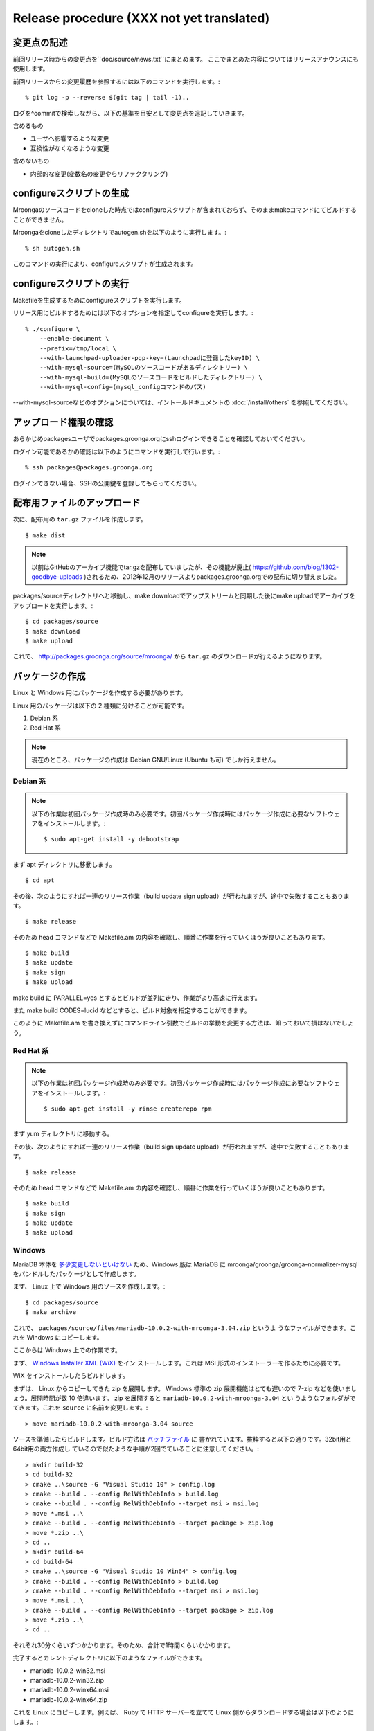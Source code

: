 .. highlightlang:: none

Release procedure (XXX not yet translated)
==========================================

変更点の記述
------------

前回リリース時からの変更点を``doc/source/news.txt``にまとめます。
ここでまとめた内容についてはリリースアナウンスにも使用します。

前回リリースからの変更履歴を参照するには以下のコマンドを実行します。::

   % git log -p --reverse $(git tag | tail -1)..

ログを^commitで検索しながら、以下の基準を目安として変更点を追記していきます。

含めるもの

* ユーザへ影響するような変更
* 互換性がなくなるような変更

含めないもの

* 内部的な変更(変数名の変更やらリファクタリング)


configureスクリプトの生成
-------------------------

Mroongaのソースコードをcloneした時点ではconfigureスクリプトが含まれておらず、そのままmakeコマンドにてビルドすることができません。

Mroongaをcloneしたディレクトリでautogen.shを以下のように実行します。::

    % sh autogen.sh

このコマンドの実行により、configureスクリプトが生成されます。


configureスクリプトの実行
-------------------------

Makefileを生成するためにconfigureスクリプトを実行します。

リリース用にビルドするためには以下のオプションを指定してconfigureを実行します。::

    % ./configure \
        --enable-document \
        --prefix=/tmp/local \
        --with-launchpad-uploader-pgp-key=(Launchpadに登録したkeyID) \
        --with-mysql-source=(MySQLのソースコードがあるディレクトリー) \
        --with-mysql-build=(MySQLのソースコードをビルドしたディレクトリー) \
        --with-mysql-config=(mysql_configコマンドのパス)

--with-mysql-sourceなどのオプションについては、イントールドキュメントの :doc:`/install/others` を参照してください。


アップロード権限の確認
----------------------

あらかじめpackagesユーザでpackages.groonga.orgにsshログインできることを確認しておいてください。

ログイン可能であるかの確認は以下のようにコマンドを実行して行います。::

    % ssh packages@packages.groonga.org

ログインできない場合、SSHの公開鍵を登録してもらってください。


配布用ファイルのアップロード
----------------------------

次に、配布用の ``tar.gz`` ファイルを作成します。 ::

 $ make dist

.. note::

   以前はGitHubのアーカイブ機能でtar.gzを配布していましたが、その機能が廃止( https://github.com/blog/1302-goodbye-uploads )されるため、2012年12月のリリースよりpackages.groonga.orgでの配布に切り替えました。

packages/sourceディレクトリへと移動し、make downloadでアップストリームと同期した後にmake uploadでアーカイブをアップロードを実行します。::

 $ cd packages/source
 $ make download
 $ make upload

これで、 http://packages.groonga.org/source/mroonga/ から ``tar.gz`` のダウンロードが行えるようになります。


パッケージの作成
----------------

Linux と Windows 用にパッケージを作成する必要があります。

Linux 用のパッケージは以下の 2 種類に分けることが可能です。

1. Debian 系
2. Red Hat 系

.. note::

   現在のところ、パッケージの作成は Debian GNU/Linux (Ubuntu も可) でしか行えません。

Debian 系
^^^^^^^^^

.. note::

   以下の作業は初回パッケージ作成時のみ必要です。初回パッケージ作成時にはパッケージ作成に必要なソフトウェアをインストールします。::

    $ sudo apt-get install -y debootstrap

まず apt ディレクトリに移動します。 ::

 $ cd apt

その後、次のようにすれば一連のリリース作業（build update sign upload）が行われますが、途中で失敗することもあります。 ::

 $ make release

そのため head コマンドなどで Makefile.am の内容を確認し、順番に作業を行っていくほうが良いこともあります。 ::

 $ make build
 $ make update
 $ make sign
 $ make upload

make build に PARALLEL=yes とするとビルドが並列に走り、作業がより高速に行えます。

また make build CODES=lucid などとすると、ビルド対象を指定することができます。

このように Makefile.am を書き換えずにコマンドライン引数でビルドの挙動を変更する方法は、知っておいて損はないでしょう。

Red Hat 系
^^^^^^^^^^

.. note::

   以下の作業は初回パッケージ作成時のみ必要です。初回パッケージ作成時にはパッケージ作成に必要なソフトウェアをインストールします。::

    $ sudo apt-get install -y rinse createrepo rpm

まず yum ディレクトリに移動する。

その後、次のようにすれば一連のリリース作業（build sign update upload）が行われますが、途中で失敗することもあります。 ::

 $ make release

そのため head コマンドなどで Makefile.am の内容を確認し、順番に作業を行っていくほうが良いこともあります。 ::

 $ make build
 $ make sign
 $ make update
 $ make upload

Windows
^^^^^^^

MariaDB 本体を `多少変更しないといけない
<https://github.com/mroonga/mroonga/tree/master/packages/source/patches>`_
ため、Windows 版は MariaDB に mroonga/groonga/groonga-normalizer-mysql
をバンドルしたパッケージとして作成します。

まず、 Linux 上で Windows 用のソースを作成します。::

 $ cd packages/source
 $ make archive

これで、
``packages/source/files/mariadb-10.0.2-with-mroonga-3.04.zip`` というよ
うなファイルができます。これを Windows にコピーします。

ここからは Windows 上での作業です。

まず、 `Windows Installer XML (WiX) <http://wix.codeplex.com/>`_ をイン
ストールします。これは MSI 形式のインストーラーを作るために必要です。

WiX をインストールしたらビルドします。

まずは、 Linux からコピーしてきた zip を展開します。 Windows 標準の
zip 展開機能はとても遅いので 7-zip などを使いましょう。展開時間が数 10
倍違います。 zip を展開すると ``mariadb-10.0.2-with-mroonga-3.04`` とい
うようなフォルダがでてきます。これを ``source`` に名前を変更します。::

 > move mariadb-10.0.2-with-mroonga-3.04 source

ソースを準備したらビルドします。ビルド方法は `バッチファイル
<https://github.com/mroonga/mroonga/tree/master/packages/windows>`_ に
書かれています。抜粋すると以下の通りです。32bit用と64bit用の両方作成し
ているので似たような手順が2回でていることに注意してください。::

 > mkdir build-32
 > cd build-32
 > cmake ..\source -G "Visual Studio 10" > config.log
 > cmake --build . --config RelWithDebInfo > build.log
 > cmake --build . --config RelWithDebInfo --target msi > msi.log
 > move *.msi ..\
 > cmake --build . --config RelWithDebInfo --target package > zip.log
 > move *.zip ..\
 > cd ..
 > mkdir build-64
 > cd build-64
 > cmake ..\source -G "Visual Studio 10 Win64" > config.log
 > cmake --build . --config RelWithDebInfo > build.log
 > cmake --build . --config RelWithDebInfo --target msi > msi.log
 > move *.msi ..\
 > cmake --build . --config RelWithDebInfo --target package > zip.log
 > move *.zip ..\
 > cd ..

それぞれ30分くらいずつかかります。そのため、合計で1時間くらいかかります。

完了するとカレントディレクトリに以下のようなファイルができます。

* mariadb-10.0.2-win32.msi
* mariadb-10.0.2-win32.zip
* mariadb-10.0.2-winx64.msi
* mariadb-10.0.2-winx64.zip

これを Linux にコピーします。例えば、 Ruby で HTTP サーバーを立てて
Linux 側からダウンロードする場合は以下のようにします。::

 > ruby -run -e httpd -- --do-not-reverse-lookup --port 10080 .

Linux 側でファイル名を変更します。これだと mroonga のバージョンがわかり
づらいからです。（TODO: 自動化したい。 zip 内のフォルダ名も変えたい。）::

 $ mv mariadb-10.0.2-win32.msi \
     packages/windows/files/mariadb-10.0.2-with-mroonga-3.04-win32.msi
 $ mv mariadb-10.0.2-win32.zip \
     packages/windows/files/mariadb-10.0.2-with-mroonga-3.04-win32.zip
 $ mv mariadb-10.0.2-winx64.msi \
     packages/windows/files/mariadb-10.0.2-with-mroonga-3.04-winx64.msi
 $ mv mariadb-10.0.2-winx64.zip \
     packages/windows/files/mariadb-10.0.2-with-mroonga-3.04-winx64.zip


タグを打つ
----------

``make tag`` とするとタグが打たれます。 ::

 $ make tag
 $ git push --tags origin

ドキュメントのアップロード
--------------------------

1. GitHub からドキュメントアップロード用のリポジトリ (mroonga.github.com) を clone
2. clone済みmroongaディレクトリ内でmake update-documentを実行し、clone したドキュメントアップロード用のリポジトリへ反映する
3. mroonga.github.com へコミットを行い GitHub へ push

Homebrewの更新
--------------------------

OS Xでのパッケージ管理方法として `Homebrew <http://brew.sh/>`_ があります。

Groongaの場合はHomebrewへpull requestを送りますが、Mroongaの場合は別途用意してあるhomebrewリポジトリを更新します。

  https://github.com/mroonga/homebrew

mroonga/homebrewをcloneして、Formula更新用のシェルスクリプトを実行します。update.shの引数にはリリース時のバージョンを指定します。例えば、3.06のリリースのときは以下を実行しました。

  $ ./update.sh 3.06

実行すると、FormulaのソースアーカイブのURLとsha256チェックサムを更新します。
あとは、変更内容をコミットすればHomebrewの更新作業は完了です。

リリースメールの送信
--------------------

各種メーリングリストにリリースメールを流します。

* ml@mysql.gr.jp 日本語アナウンス
* groonga-dev@lists.sourceforge.jp 日本語アナウンス
* groonga-talk@lists.sourceforge.net 英語アナウンス

メッセージ内容のテンプレートを以下に示します。 ::

 ドキュメント(インストールガイド含む)
   http://mroonga.org/

 ダウンロード
   http://packages.groonga.org/source/mroonga

 Mroongaとは、全文検索エンジンであるGroongaをベースとした
 MySQLのストレージエンジンです。Tritonnの後継プロジェクトとな
 ります。


 最近のトピックス
 ================

 # <<<ユーモアを交えて最近のトピックスを>>>

 先月開催されたMySQL Conference 2011でMroongaについて発表して
 きました。（私じゃなくて開発チームのみなさんが。）英語ですが、
 以下の発表資料があるので興味がある方はご覧ください。

   http://groonga.org/ja/publication/


 いろいろ試してくれている方もいらっしゃるようでありがとうござ
 います。いちいさんなど使った感想を公開してくれていてとても参
 考になります。ありがとうございます。
   http://d.hatena.ne.jp/ichii386/20110427/1303852054

 （↓の変更点にあるとおり、今回のリリースからauto_increment機
 能が追加されています。）


 ただ、「REPLACE INTO処理が完了せずにコネクションを消費する」
 のようなバグレポートがあるように、うまく動かないケースもある
 ようなので、試していただける方は注意してください。
   http://redmine.groonga.org/issues/910

 今日リリースしたGroonga 1.2.2でマルチスレッド・マルチプロセ
 ス時にデータ破損してしまう問題を修正しているので、最新の
 Groongaと組み合わせると問題が解決しているかもしれません。

 使ってみて、なにか問題があったら報告してもらえると助かります。

 # <<<<以下 news.rst に書かれている内容を貼り付ける>>>

 変更点
 ======

 0.5からの変更点は以下の通りです。
   http://mroonga.github.com/news.html#release-0-6

 改良
 ----

     auto_increment機能の追加。#670
     不必要な”duplicated _id on insert”というエラーメッセージを抑制。 #910（←は未修正）
     CentOSで利用しているMySQLのバージョンを5.5.10から5.5.12へアップデート。
     Ubuntu 11.04 Natty Narwhalサポートの追加。
     Ubuntu 10.10 Maverick Meerkatサポートの削除。
     Fedora 15サポートの追加。
     Fedora 14サポートの削除。

 修正
 ----

     ORDER BY LIMITの高速化が機能しないケースがある問題の修正。#845
     デバッグビルド時のメモリリークを修正。
     提供しているCentOS用パッケージをOracle提供MySQLパッケージと一緒に使うとクラッシュする問題を修正。

 感謝
 ----

     Mitsuhiro Shibuyaさん
     Hiroki Minetaさん
     @kodakaさん

Twitterでリリースアナウンスをする
---------------------------------

Mroongaブログのリリースエントリには「リンクをあなたのフォロワーに共有する」ためのツイートボタンがあるので、そのボタンを使ってリリースアナウンスします。(画面下部に配置されている)

このボタンを経由する場合、ツイート内容に自動的にリリースタイトル(「Mroonga 2.08リリース」など)とMroongaブログのリリースエントリのURLが挿入されます。

この作業はMroongaブログの英語版、日本語版それぞれで行います。
あらかじめgroongaアカウントでログインしておくとアナウンスを円滑に行うことができます。

リリース後にやること
---------------------

リリースバージョンを以下のようにして更新します。::

  $ make update-version NEW_VERSION_MAJOR=2 NEW_VERSION_MINOR=0 NEW_VERSION_MICRO=7






